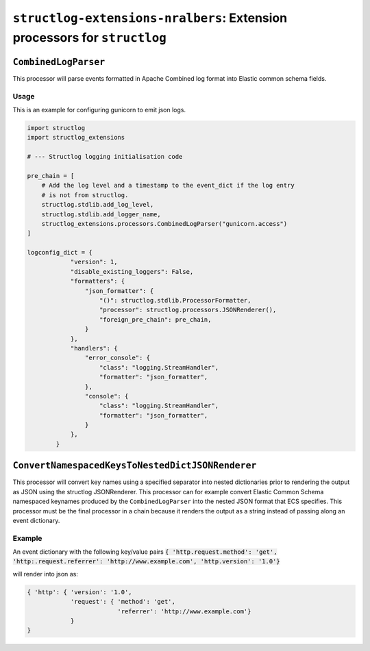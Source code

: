 ==========================================================================
``structlog-extensions-nralbers``:  Extension processors for ``structlog``
==========================================================================



``CombinedLogParser``
=====================

This processor will parse events formatted in Apache Combined log format into
Elastic common schema fields.

Usage
-----
This is an example for configuring gunicorn to emit json logs.

.. code-block:: python

    import structlog
    import structlog_extensions

    # --- Structlog logging initialisation code

    pre_chain = [
        # Add the log level and a timestamp to the event_dict if the log entry
        # is not from structlog.
        structlog.stdlib.add_log_level,
        structlog.stdlib.add_logger_name,
        structlog_extensions.processors.CombinedLogParser("gunicorn.access")
    ]

    logconfig_dict = {
                "version": 1,
                "disable_existing_loggers": False,
                "formatters": {
                    "json_formatter": {
                        "()": structlog.stdlib.ProcessorFormatter,
                        "processor": structlog.processors.JSONRenderer(),
                        "foreign_pre_chain": pre_chain,
                    }
                },
                "handlers": {
                    "error_console": {
                        "class": "logging.StreamHandler",
                        "formatter": "json_formatter",
                    },
                    "console": {
                        "class": "logging.StreamHandler",
                        "formatter": "json_formatter",
                    }
                },
            }


``ConvertNamespacedKeysToNestedDictJSONRenderer``
=================================================

This processor will convert key names using a specified separator into nested dictionaries prior to rendering the
output as JSON using the structlog JSONRenderer. This processor can for example convert Elastic Common Schema namespaced
keynames produced by the ``CombinedLogParser`` into the nested JSON format that ECS specifies. This processor must be the
final processor in a chain because it renders the output as a string instead of passing along an event dictionary.

Example
-------
An event dictionary with the following key/value pairs
:code:`{ 'http.request.method': 'get', 'http:.request.referrer': 'http://www.example.com', 'http.version': '1.0'}`

will render into json as:

.. code-block:: python

    { 'http': { 'version': '1.0',
                'request': { 'method': 'get',
                             'referrer': 'http://www.example.com'}
                }
    }
